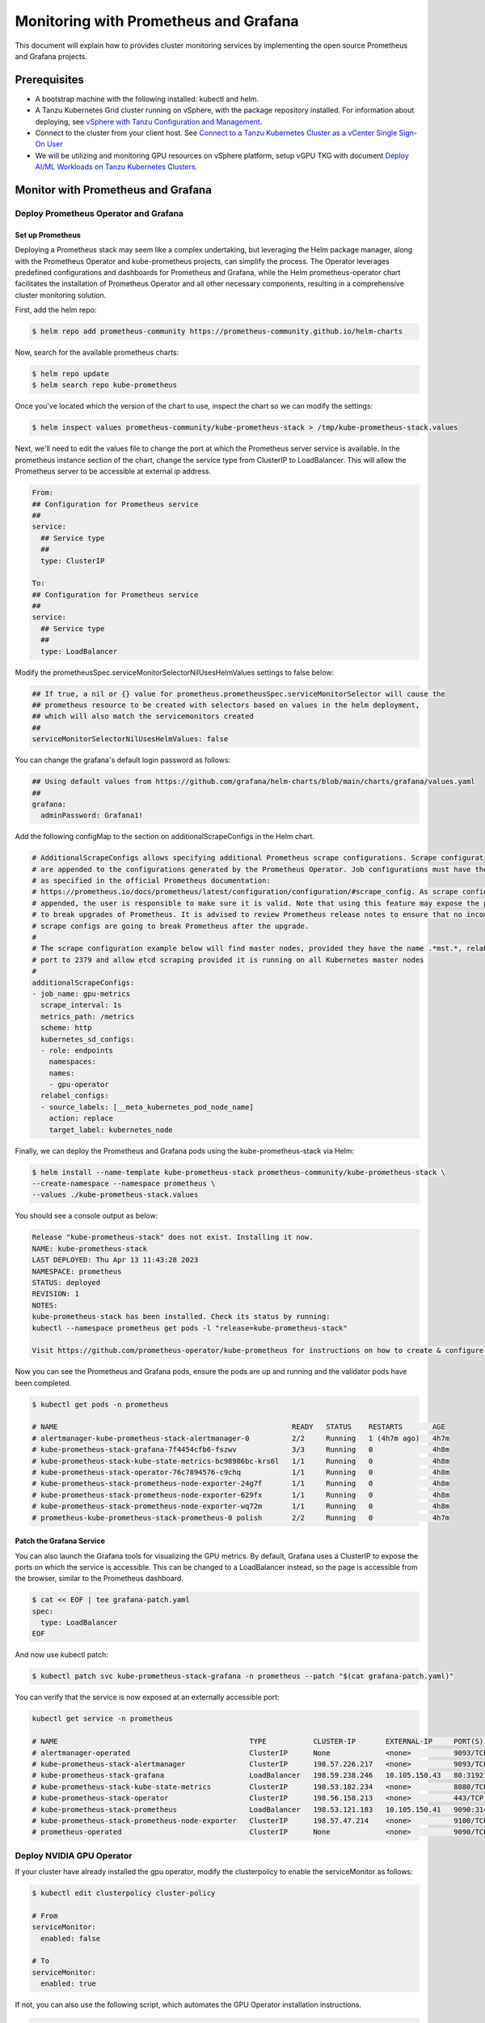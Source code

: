 .. _monitor:

======================================
Monitoring with Prometheus and Grafana 
======================================

This document will explain how to provides cluster monitoring services by implementing the open source Prometheus and Grafana projects.

Prerequisites
=============

- A bootstrap machine with the following installed: kubectl and helm.

- A Tanzu Kubernetes Grid cluster running on vSphere, with the package repository installed. For information about deploying, see `vSphere with Tanzu Configuration and Management <https://docs.vmware.com/en/VMware-vSphere/7.0/vmware-vsphere-with-tanzu/GUID-152BE7D2-E227-4DAA-B527-557B564D9718.html>`__.

- Connect to the cluster from your client host. See `Connect to a Tanzu Kubernetes Cluster as a vCenter Single Sign-On User <https://docs.vmware.com/en/VMware-vSphere/7.0/vmware-vsphere-with-tanzu/GUID-AA3CA6DC-D4EE-47C3-94D9-53D680E43B60.html>`__

- We will be utilizing and monitoring GPU resources on vSphere platform, setup vGPU TKG with document `Deploy AI/ML Workloads on Tanzu Kubernetes Clusters <https://docs.vmware.com/en/VMware-vSphere/7.0/vmware-vsphere-with-tanzu/GUID-2B4CAE86-BAF4-4411-ABB1-D5F2E9EF0A3D.html>`__.

Monitor with Prometheus and Grafana
===================================

Deploy Prometheus Operator and Grafana
--------------------------------------

Set up Prometheus
"""""""""""""""""

Deploying a Prometheus stack may seem like a complex undertaking, but leveraging the Helm package manager, 
along with the Prometheus Operator and kube-prometheus projects, can simplify the process. The Operator 
leverages predefined configurations and dashboards for Prometheus and Grafana, while the Helm 
prometheus-operator chart facilitates the installation of Prometheus Operator and all other necessary 
components, resulting in a comprehensive cluster monitoring solution.

First, add the helm repo:

.. code-block:: shell

    $ helm repo add prometheus-community https://prometheus-community.github.io/helm-charts
    
Now, search for the available prometheus charts:

.. code-block:: shell

    $ helm repo update
    $ helm search repo kube-prometheus

Once you've located which the version of the chart to use, inspect the chart so we can modify the settings:

.. code-block:: shell

    $ helm inspect values prometheus-community/kube-prometheus-stack > /tmp/kube-prometheus-stack.values

Next, we'll need to edit the values file to change the port at which the Prometheus server service is available. 
In the prometheus instance section of the chart, change the service type from ClusterIP to LoadBalancer. 
This will allow the Prometheus server to be accessible at external ip address.

.. code-block:: shell

    From:
    ## Configuration for Prometheus service
    ##
    service:
      ## Service type
      ##
      type: ClusterIP

    To:
    ## Configuration for Prometheus service
    ##
    service:
      ## Service type
      ##
      type: LoadBalancer

Modify the prometheusSpec.serviceMonitorSelectorNilUsesHelmValues settings to false below:

.. code-block:: shell

    ## If true, a nil or {} value for prometheus.prometheusSpec.serviceMonitorSelector will cause the
    ## prometheus resource to be created with selectors based on values in the helm deployment,
    ## which will also match the servicemonitors created
    ##
    serviceMonitorSelectorNilUsesHelmValues: false

You can change the grafana's default login password as follows:

.. code-block:: shell

    ## Using default values from https://github.com/grafana/helm-charts/blob/main/charts/grafana/values.yaml
    ##
    grafana:
      adminPassword: Grafana1!


Add the following configMap to the section on additionalScrapeConfigs in the Helm chart.

.. code-block:: shell

    # AdditionalScrapeConfigs allows specifying additional Prometheus scrape configurations. Scrape configurations
    # are appended to the configurations generated by the Prometheus Operator. Job configurations must have the form
    # as specified in the official Prometheus documentation:
    # https://prometheus.io/docs/prometheus/latest/configuration/configuration/#scrape_config. As scrape configs are
    # appended, the user is responsible to make sure it is valid. Note that using this feature may expose the possibility
    # to break upgrades of Prometheus. It is advised to review Prometheus release notes to ensure that no incompatible
    # scrape configs are going to break Prometheus after the upgrade.
    #
    # The scrape configuration example below will find master nodes, provided they have the name .*mst.*, relabel the
    # port to 2379 and allow etcd scraping provided it is running on all Kubernetes master nodes
    #
    additionalScrapeConfigs:
    - job_name: gpu-metrics
      scrape_interval: 1s
      metrics_path: /metrics
      scheme: http
      kubernetes_sd_configs:
      - role: endpoints
        namespaces:
        names:
        - gpu-operator
      relabel_configs:
      - source_labels: [__meta_kubernetes_pod_node_name]
        action: replace
        target_label: kubernetes_node

Finally, we can deploy the Prometheus and Grafana pods using the kube-prometheus-stack via Helm:

.. code-block:: shell

    $ helm install --name-template kube-prometheus-stack prometheus-community/kube-prometheus-stack \
    --create-namespace --namespace prometheus \
    --values ./kube-prometheus-stack.values

You should see a console output as below:

.. code-block:: text
    
    Release "kube-prometheus-stack" does not exist. Installing it now.
    NAME: kube-prometheus-stack
    LAST DEPLOYED: Thu Apr 13 11:43:28 2023
    NAMESPACE: prometheus
    STATUS: deployed
    REVISION: 1
    NOTES:
    kube-prometheus-stack has been installed. Check its status by running:
    kubectl --namespace prometheus get pods -l "release=kube-prometheus-stack"

    Visit https://github.com/prometheus-operator/kube-prometheus for instructions on how to create & configure Alertmanager and Prometheus instances using the Operator.

Now you can see the Prometheus and Grafana pods, ensure the pods are up and running and the validator pods have been completed.

.. code-block:: shell

    $ kubectl get pods -n prometheus

    # NAME                                                       READY   STATUS    RESTARTS       AGE
    # alertmanager-kube-prometheus-stack-alertmanager-0          2/2     Running   1 (4h7m ago)   4h7m
    # kube-prometheus-stack-grafana-7f4454cfb6-fszwv             3/3     Running   0              4h8m
    # kube-prometheus-stack-kube-state-metrics-bc98986bc-krs6l   1/1     Running   0              4h8m
    # kube-prometheus-stack-operator-76c7894576-c9chq            1/1     Running   0              4h8m
    # kube-prometheus-stack-prometheus-node-exporter-24g7f       1/1     Running   0              4h8m
    # kube-prometheus-stack-prometheus-node-exporter-629fx       1/1     Running   0              4h8m
    # kube-prometheus-stack-prometheus-node-exporter-wq72m       1/1     Running   0              4h8m
    # prometheus-kube-prometheus-stack-prometheus-0 polish       2/2     Running   0              4h7m

Patch the Grafana Service
"""""""""""""""""""""""""

You can also launch the Grafana tools for visualizing the GPU metrics. By default, Grafana uses a ClusterIP to expose the ports on which the service is accessible. 
This can be changed to a LoadBalancer instead, so the page is accessible from the browser, similar to the Prometheus dashboard.

.. code-block:: shell 
    
    $ cat << EOF | tee grafana-patch.yaml
    spec:
      type: LoadBalancer
    EOF

And now use kubectl patch:

.. code-block:: shell 

    $ kubectl patch svc kube-prometheus-stack-grafana -n prometheus --patch "$(cat grafana-patch.yaml)"

You can verify that the service is now exposed at an externally accessible port:

.. code-block:: shell 

    kubectl get service -n prometheus

    # NAME                                             TYPE           CLUSTER-IP       EXTERNAL-IP     PORT(S)                      AGE
    # alertmanager-operated                            ClusterIP      None             <none>          9093/TCP,9094/TCP,9094/UDP   3h3m
    # kube-prometheus-stack-alertmanager               ClusterIP      198.57.226.217   <none>          9093/TCP                     3h4m
    # kube-prometheus-stack-grafana                    LoadBalancer   198.59.238.246   10.105.150.43   80:31921/TCP                 3h4m
    # kube-prometheus-stack-kube-state-metrics         ClusterIP      198.53.182.234   <none>          8080/TCP                     3h4m
    # kube-prometheus-stack-operator                   ClusterIP      198.56.158.213   <none>          443/TCP                      3h4m
    # kube-prometheus-stack-prometheus                 LoadBalancer   198.53.121.183   10.105.150.41   9090:31405/TCP               3h4m
    # kube-prometheus-stack-prometheus-node-exporter   ClusterIP      198.57.47.214    <none>          9100/TCP                     3h4m
    # prometheus-operated                              ClusterIP      None             <none>          9090/TCP                     3h3m


Deploy NVIDIA GPU Operator
--------------------------

If your cluster have already installed the gpu operator, modify the clusterpolicy to enable the serviceMonitor as follows: 

.. code-block:: shell
    
    $ kubectl edit clusterpolicy cluster-policy

    # From 
    serviceMonitor:
      enabled: false
    
    # To 
    serviceMonitor:
      enabled: true
    
If not, you can also use the following script, which automates the GPU Operator installation instructions.

.. code-block:: shell
    
    #!/bin/bash
    dir=$( cd -- "$( dirname -- "${BASH_SOURCE[0]}" )" &> /dev/null && pwd )
    cd "$dir"
    
    # please filil in api key
    NGC_API_KEY=
    
    #1. Create namespace gpu-operator
    kubectl create namespace gpu-operator
    # 2. Prepare an empty file gridd.conf
    touch gridd.conf
    # 3. Create configmap
    # 3.1. Prepare an empty file gridd.conf
    # 3.2 Prepare your NLS client token file client_configuration_token.tok
    [[ -e ./magpipeline/gpu_operator/nvaie/client_configuration_token.tok ]] || git clone git@gitlab.eng.vmware.com:magqe/magpipeline.git
    # 3.3 Create configmap with above two files
    kubectl create configmap licensing-config --from-file=./gridd.conf --from-file=./magpipeline/gpu_operator/nvaie/client_configuration_token.tok -n gpu-operator
    # 4. Create secret
    kubectl create secret docker-registry ngc-secret \
        --docker-server='nvcr.io/nvaie' \
        --docker-username='$oauthtoken' \
        --docker-password=$NGC_API_KEY \
        --docker-email=liy1@vmware.com \
        -n gpu-operator
    # 5. Fetch GPU Operator Helm chart
    helm fetch https://helm.ngc.nvidia.com/nvaie/charts/gpu-operator-3-0-v22.9.1.tgz \
        --username='$oauthtoken' \
        --password=$NGC_API_KEY
    # 6. Install GPU Operator
    helm install gpu-operator gpu-operator-3-0-v22.9.1.tgz -n gpu-operator
    
    cat << EOF > patch.yaml
    spec:
      template:
        spec:
          containers:
          - name: master
            image: harbor-repo.vmware.com/thunder/nfd/node-feature-discovery:v0.10.1
    EOF
    kubectl patch deployment.apps/gpu-operator-node-feature-discovery-master --patch-file=patch.yaml
    cat << EOF > patch.yaml
    spec:
      template:
        spec:
          containers:
          - name: worker
            image: harbor-repo.vmware.com/thunder/nfd/node-feature-discovery:v0.10.1
    EOF
    kubectl patch daemonset.apps/gpu-operator-node-feature-discovery-worker --patch-file=patch.yaml


Monitor the GPU Resource
------------------------

Now, You can observe that the Prometheus server is available at port 9090 on the node's IP address. 
Open your browser to http://<EXTERNAL-IP>:9090. It may take a few minutes for DCGM to 
start publishing the metrics to Prometheus. The metrics availability can be verified by 
typing DCGM_FI_DEV_GPU_UTIL in the event bar to determine if the GPU metrics are visible:

    .. image:: ../_static/prometheus-1.png

Open your browser to http://<EXTERNAL-IP>:80 and view the Grafana login page. Access Grafana home using the 
`admin` username. The password credentials for the login are available in the prometheus.values file 
we edited in the earlier section of the doc:
    
    .. image:: ../_static/grafana-1.png

    .. image:: ../_static/grafana-2.png


Troubleshooting
===============

Delete the Prometheus Chart
---------------------------

This removes all the Kubernetes components associated with the prometheus chart and deletes the release.

.. code-block:: shell 
    
    helm uninstall kube-prometheus-stack -n prometheus 
    kubectl delete ns prometheus
